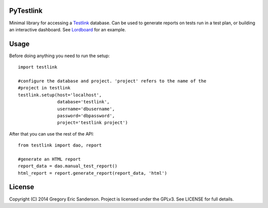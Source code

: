 PyTestlink
==========

Minimal library for accessing a Testlink_ database. Can be used to
generate reports on tests run in a test plan, or building an interactive
dashboard. See Lordboard_ for an example.

.. _Testlink: http://testlink.org
.. _Lordboard: http://github.com/gelendir/lordboard

Usage
=====

Before doing anything you need to run the setup::

    import testlink

    #configure the database and project. 'project' refers to the name of the
    #project in testlink
    testlink.setup(host='localhost',
                   database='testlink',
                   username='dbusername',
                   password='dbpassword',
                   project='testlink project')

After that you can use the rest of the API::

    from testlink import dao, report
    
    #generate an HTML report
    report_data = dao.manual_test_report()
    html_report = report.generate_report(report_data, 'html')

License
=======

Copyright (C) 2014 Gregory Eric Sanderson. 
Project is licensed under the GPLv3. See LICENSE for full details.
